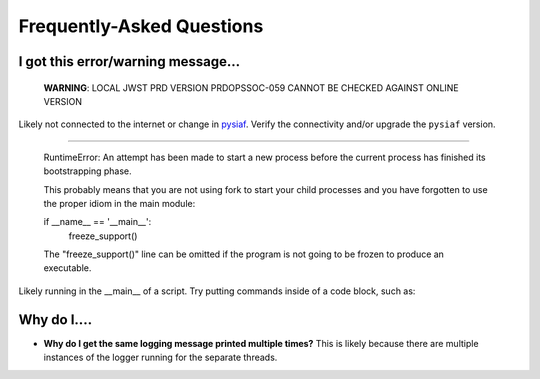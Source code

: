 .. _faq:

Frequently-Asked Questions
==========================

I got this error/warning message...
-----------------------------------


   **WARNING**: LOCAL JWST PRD VERSION PRDOPSSOC-059 CANNOT BE CHECKED AGAINST ONLINE VERSION


Likely not connected to the internet or change in `pysiaf <https://github.com/spacetelescope/pysiaf>`_.  Verify the connectivity and/or upgrade the ``pysiaf`` version.

----


    RuntimeError: 
    An attempt has been made to start a new process before the
    current process has finished its bootstrapping phase.

    This probably means that you are not using fork to start your
    child processes and you have forgotten to use the proper idiom
    in the main module:
    
    if __name__ == '__main__':
        freeze_support()


    The "freeze_support()" line can be omitted if the program
    is not going to be frozen to produce an executable.


Likely running in the __main__ of a script. Try putting commands inside of a code block, such as:

.. code: python
    if __name__=='__main__':  # doctest: +SKIP
        my_commands_here()  # doctest: +SKIP


Why do I....
------------

* **Why do I get the same logging message printed multiple times?**  This is likely because there are multiple instances of the logger running for the separate threads.